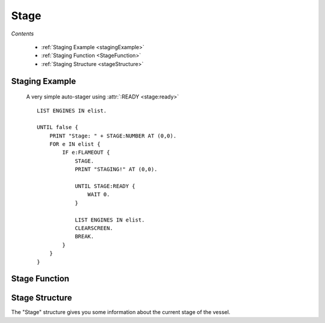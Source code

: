 .. _stage:

Stage
=============

*Contents*

    - :ref:`Staging Example <stagingExample>`
    - :ref:`Staging Function <StageFunction>`
    - :ref:`Staging Structure <stageStructure>`

.. _StagingExample:

Staging Example
---------------


    A very simple auto-stager using :attr:`:READY <stage:ready>`
    ::

        LIST ENGINES IN elist.

        UNTIL false {
            PRINT "Stage: " + STAGE:NUMBER AT (0,0).
            FOR e IN elist {
                IF e:FLAMEOUT {
                    STAGE.
                    PRINT "STAGING!" AT (0,0).

                    UNTIL STAGE:READY {
                        WAIT 0.
                    }

                    LIST ENGINES IN elist.
                    CLEARSCREEN.
                    BREAK.
                }
            }
        }

.. _StageFunction:

Stage Function
--------------

.. global:: Stage

    :return: None

    Activates the next stage if the cpu vessel is the active vessel.  This will
    trigger engines, decouplers, and any other parts that would normally be
    triggered by manually staging.  The default equivalent key binding is the
    space bar.  As with other parameter-less functions, both ``STAGE.`` and
    ``STAGE().`` are acceptable ways to call the function.

    .. note::
        .. versionchanged:: 1.0.1

            The stage function will automatically pause execution until the next
            tick.  This is because some of the results of the staging event take
            effect immediately, while others do not update until the next time
            that physics are calculated.  Calling ``STAGE.`` is essentially
            equivalent to::

                STAGE.
                WAIT 0.

    .. warning::
        Calling the :global:`Stage` function on a vessel other than the active
        vessel will throw an exception.

.. _StageStructure:

Stage Structure
---------------

The "Stage" structure gives you some information about the current stage
of the vessel.

.. structure:: Stage

    .. list-table:: Members
        :header-rows: 1
        :widths: 1 1 1 2

        * - Suffix
          - Type (units)
          - Access
          - Description

        * - :attr:`READY`
          - :struct:`Boolean`
          - Get only
          - Is the craft ready to activate the next stage.
        * - :attr:`NUMBER`
          - :struct:`Scalar`
          - Get only
          - The current stage number for the craft
        * - :attr:`RESOURCES`
          - :struct:`List`
          - Get only
          - the :struct:`List` of :struct:`AggregateResource` in the current stage
        * - :attr:`RESOURCESLEX`
          - :struct:`Lexicon`
          - Get only
          - the :struct:`Lexicon` of name :struct:`String` keyed :struct:`AggregateResource` values in the current stage
        * - :attr:`NEXTDECOUPLER`
          - :struct:`Decoupler` or :struct:`String`
          - Get only
          - one of the nearest :struct:`Decoupler` parts that is going to be activated by staging (not necessarily in next stage). `None` if there is no decoupler.
        * - :attr:`NEXTSEPARATOR`
          - :struct:`Decoupler` or :struct:`String`
          - Get only
          - Alias name for :attr:`NEXTDECOUPLER`
        * - :attr:`DELTAV`
          - :struct:`DeltaV`
          - Get only
          - Gets delta-V information about the current stage.

.. attribute:: Stage:READY

    :access: Get only
    :type: :struct:`Boolean`

    Kerbal Space Program enforces a small delay between staging commands, this is to allow the last staging command to complete. This bool value will let you know if kOS can activate the next stage.

.. attribute:: Stage:NUMBER

    :access: Get only
    :type: :struct:`Scalar`

    Every craft has a current stage, and that stage is represented by a number, this is it!

.. attribute:: Stage:Resources

    :access: Get
    :type: :struct:`List`

    This is a collection of the available :struct:`AggregateResource` for the current stage.

.. attribute:: Stage:Resourceslex

    :access: Get
    :type: :struct:`Lexicon`

    This is a dictionary style collection of the available :struct:`Resource`
    for the current stage.  The :struct:`String` key in the lexicon will match
    the name suffix on the :struct:`AggregateResource`.  This suffix walks the parts
    list entirely on every call, so it is recommended that you cache the value
    if it will be reference repeatedly.

.. attribute:: Stage:NextDecoupler

    :access: Get
    :type: :struct:`Decoupler`

    One of the nearest :struct:`Decoupler` parts that is going to be activated by staging
    (not necessarily in next stage, if that stage does not contain any decoupler, separator,
    launch clamp or docking port with staging enabled). `None` if there is no decoupler.

    This is particularly helpful for advanced staging logic, e.g.:
    ::

        STAGE.
        IF stage:nextDecoupler:isType("LaunchClamp")
            STAGE.
        IF stage:nextDecoupler <> "None" {
            WHEN availableThrust = 0 or (
                stage:resourcesLex["LiquidFuel"]:amount = 0 and
                stage:resourcesLex["SolidFuel"]:amount = 0)
            THEN {
                STAGE.
                return stage:nextDecoupler <> "None".
            }
        }

.. attribute:: Stage:NextSeparator

    :access: Get
    :type: :struct:`Decoupler`

    Alias for :attr:`NEXTDECOUPLER<Stage:NEXTDECOUPLER>`

.. attribute:: Stage:DELTAV

    :type: :struct:`DeltaV`
    :access: Get only

    Returns delta-V information (see :struct:`DeltaV`) about the current stage.::

        // These two lines would do the same thing:
        SET DV TO STAGE:DELTAV.
        SET DV TO SHIP:STAGEDELTAV(SHIP:STAGRENUM).

